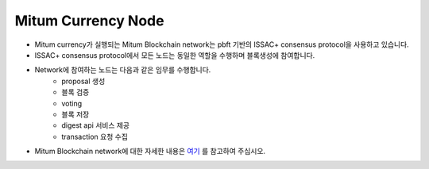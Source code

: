 Mitum Currency Node
======================

- Mitum currency가 실행되는 Mitum Blockchain network는 pbft 기반의 ISSAC+ consensus protocol을 사용하고 있습니다.
  
- ISSAC+ consensus protocol에서 모든 노드는 동일한 역할을 수행하며 블록생성에 참여합니다.
  
- Network에 참여하는 노드는 다음과 같은 임무를 수행합니다.
    - proposal 생성
    - 블록 검증
    - voting
    - 블록 저장
    - digest api 서비스 제공
    - transaction 요청 수집
  
- Mitum Blockchain network에 대한 자세한 내용은 `여기 <https://mitum-doc.readthedocs.io/en/proto2/>`_ 를 참고하여 주십시오.




